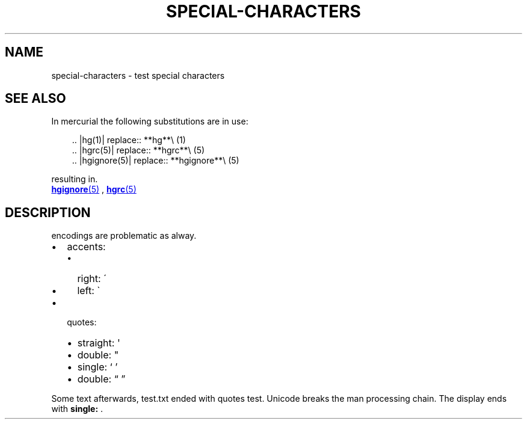 .\" Man page generated from reStructuredText.
.
.
.nr rst2man-indent-level 0
.
.de1 rstReportMargin
\\$1 \\n[an-margin]
level \\n[rst2man-indent-level]
level margin: \\n[rst2man-indent\\n[rst2man-indent-level]]
-
\\n[rst2man-indent0]
\\n[rst2man-indent1]
\\n[rst2man-indent2]
..
.de1 INDENT
.\" .rstReportMargin pre:
. RS \\$1
. nr rst2man-indent\\n[rst2man-indent-level] \\n[an-margin]
. nr rst2man-indent-level +1
.\" .rstReportMargin post:
..
.de UNINDENT
. RE
.\" indent \\n[an-margin]
.\" old: \\n[rst2man-indent\\n[rst2man-indent-level]]
.nr rst2man-indent-level -1
.\" new: \\n[rst2man-indent\\n[rst2man-indent-level]]
.in \\n[rst2man-indent\\n[rst2man-indent-level]]u
..
.TH "SPECIAL-CHARACTERS"  "" ""
.SH NAME
special-characters \- test special characters
.SH SEE ALSO
.sp
In mercurial the following substitutions are in use:
.INDENT 0.0
.INDENT 3.5
.sp
.EX
\&.. |hg(1)| replace:: **hg**\e (1)
\&.. |hgrc(5)| replace:: **hgrc**\e (5)
\&.. |hgignore(5)| replace:: **hgignore**\e (5)
.EE
.UNINDENT
.UNINDENT
.sp
resulting in.
.sp

.UR hgignore.5.html
\fBhgignore\fP(5)
.UE
, 
.UR hgrc.5.html
\fBhgrc\fP(5)
.UE

.SH DESCRIPTION
.sp
encodings are problematic as alway.
.INDENT 0.0
.IP \(bu 2
accents:
.INDENT 2.0
.IP \(bu 2
right: \'
.IP \(bu 2
left: \(ga
.UNINDENT
.IP \(bu 2
quotes:
.INDENT 2.0
.IP \(bu 2
straight: \(aq
.IP \(bu 2
double: \(dq
.IP \(bu 2
single: ‘ ’
.IP \(bu 2
double: “ ”
.UNINDENT
.UNINDENT
.sp
Some text afterwards, test.txt ended with quotes test.
Unicode breaks the man processing chain. The display
ends with \fBsingle:\fP .
.\" Generated by docutils manpage writer.
.
